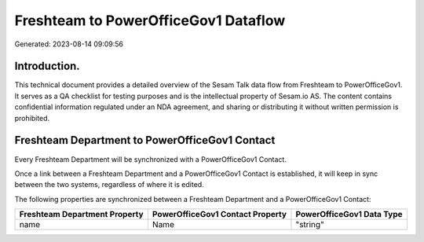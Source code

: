 =====================================
Freshteam to PowerOfficeGov1 Dataflow
=====================================

Generated: 2023-08-14 09:09:56

Introduction.
------------

This technical document provides a detailed overview of the Sesam Talk data flow from Freshteam to PowerOfficeGov1. It serves as a QA checklist for testing purposes and is the intellectual property of Sesam.io AS. The content contains confidential information regulated under an NDA agreement, and sharing or distributing it without written permission is prohibited.

Freshteam Department to PowerOfficeGov1 Contact
-----------------------------------------------
Every Freshteam Department will be synchronized with a PowerOfficeGov1 Contact.

Once a link between a Freshteam Department and a PowerOfficeGov1 Contact is established, it will keep in sync between the two systems, regardless of where it is edited.

The following properties are synchronized between a Freshteam Department and a PowerOfficeGov1 Contact:

.. list-table::
   :header-rows: 1

   * - Freshteam Department Property
     - PowerOfficeGov1 Contact Property
     - PowerOfficeGov1 Data Type
   * - name
     - Name
     - "string"

